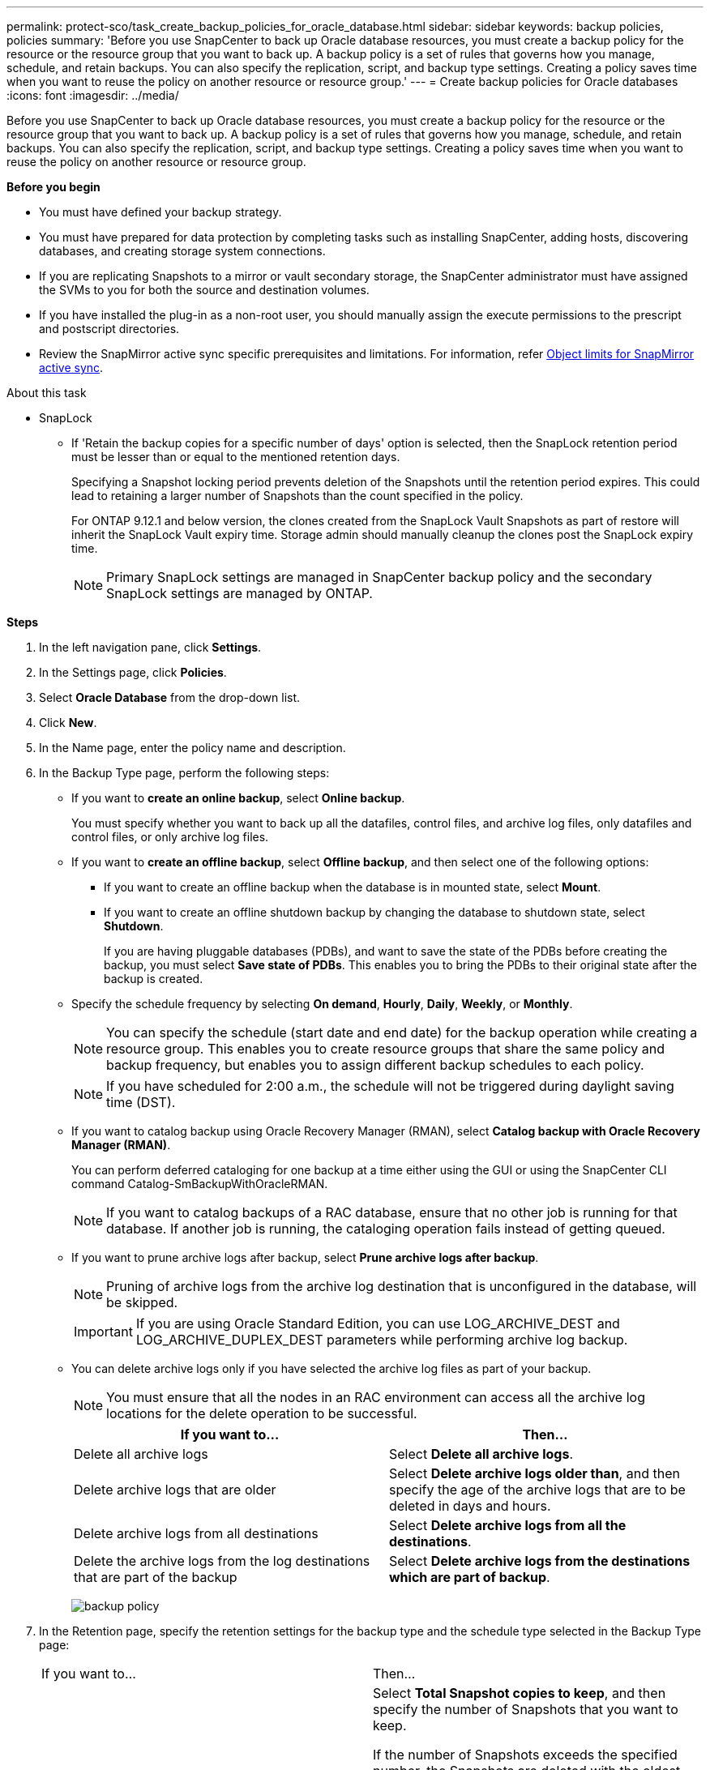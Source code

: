 ---
permalink: protect-sco/task_create_backup_policies_for_oracle_database.html
sidebar: sidebar
keywords: backup policies, policies
summary: 'Before you use SnapCenter to back up Oracle database resources, you must create a backup policy for the resource or the resource group that you want to back up. A backup policy is a set of rules that governs how you manage, schedule, and retain backups. You can also specify the replication, script, and backup type settings. Creating a policy saves time when you want to reuse the policy on another resource or resource group.'
---
= Create backup policies for Oracle databases
:icons: font
:imagesdir: ../media/

[.lead]
Before you use SnapCenter to back up Oracle database resources, you must create a backup policy for the resource or the resource group that you want to back up. A backup policy is a set of rules that governs how you manage, schedule, and retain backups. You can also specify the replication, script, and backup type settings. Creating a policy saves time when you want to reuse the policy on another resource or resource group.

*Before you begin*

* You must have defined your backup strategy.
* You must have prepared for data protection by completing tasks such as installing SnapCenter, adding hosts, discovering databases, and creating storage system connections.
* If you are replicating Snapshots to a mirror or vault secondary storage, the SnapCenter administrator must have assigned the SVMs to you for both the source and destination volumes.
* If you have installed the plug-in as a non-root user, you should manually assign the execute permissions to the prescript and postscript directories.
* Review the SnapMirror active sync specific prerequisites and limitations. For information, refer https://docs.netapp.com/us-en/ontap/smbc/considerations-limits.html#volumes[Object limits for SnapMirror active sync].

.About this task

* SnapLock
** If 'Retain the backup copies for a specific number of days' option is selected, then the SnapLock retention period must be lesser than or equal to the mentioned retention days.
+
Specifying a Snapshot locking period prevents deletion of the Snapshots until the retention period expires. This could lead to retaining a larger number of Snapshots than the count specified in the policy.
+
For ONTAP 9.12.1 and below version, the clones created from the SnapLock Vault Snapshots  as part of restore will inherit the SnapLock Vault expiry time. Storage admin should manually cleanup the clones post the SnapLock expiry time.
+
NOTE: Primary SnapLock settings are managed in SnapCenter backup policy and the secondary
SnapLock settings are managed by ONTAP.

*Steps*

. In the left navigation pane, click *Settings*.
. In the Settings page, click *Policies*.
. Select *Oracle Database* from the drop-down list.
. Click *New*.
. In the Name page, enter the policy name and description.
. In the Backup Type page, perform the following steps:
 ** If you want to *create an online backup*, select *Online backup*.
+
You must specify whether you want to back up all the datafiles, control files, and archive log files, only datafiles and control files, or only archive log files.

 ** If you want to *create an offline backup*, select *Offline backup*, and then select one of the following options:
  *** If you want to create an offline backup when the database is in mounted state, select *Mount*.
  *** If you want to create an offline shutdown backup by changing the database to shutdown state, select *Shutdown*.
+
If you are having pluggable databases (PDBs), and want to save the state of the PDBs before creating the backup, you must select *Save state of PDBs*. This enables you to bring the PDBs to their original state after the backup is created.
 ** Specify the schedule frequency by selecting *On demand*, *Hourly*, *Daily*, *Weekly*, or *Monthly*.
+
NOTE: You can specify the schedule (start date and end date) for the backup operation while creating a resource group. This enables you to create resource groups that share the same policy and backup frequency, but enables you to assign different backup schedules to each policy.
+
NOTE: If you have scheduled for 2:00 a.m., the schedule will not be triggered during daylight saving time (DST).

 ** If you want to catalog backup using Oracle Recovery Manager (RMAN), select *Catalog backup with Oracle Recovery Manager (RMAN)*.
+
You can perform deferred cataloging for one backup at a time either using the GUI or using the SnapCenter CLI command Catalog-SmBackupWithOracleRMAN.
+
NOTE: If you want to catalog backups of a RAC database, ensure that no other job is running for that database. If another job is running, the cataloging operation fails instead of getting queued.

 ** If you want to prune archive logs after backup, select *Prune archive logs after backup*.
+
NOTE: Pruning of archive logs from the archive log destination that is unconfigured in the database, will be skipped.
+
IMPORTANT: If you are using Oracle Standard Edition, you can use LOG_ARCHIVE_DEST and LOG_ARCHIVE_DUPLEX_DEST parameters while performing archive log backup.

 ** You can delete archive logs only if you have selected the archive log files as part of your backup.
+
NOTE: You must ensure that all the nodes in an RAC environment can access all the archive log locations for the delete operation to be successful.
+

|===
| If you want to... | Then...

a|
Delete all archive logs
a|
Select *Delete all archive logs*.
a|
Delete archive logs that are older
a|
Select *Delete archive logs older than*, and then specify the age of the archive logs that are to be deleted in days and hours.
a|
Delete archive logs from all destinations
a|
Select *Delete archive logs from all the destinations*.
a|
Delete the archive logs from the log destinations that are part of the backup
a|
Select *Delete archive logs from the destinations which are part of backup*.
|===
image:../media/sco_backuppolicy_prunning.gif[backup policy]

. In the Retention page, specify the retention settings for the backup type and the schedule type selected in the Backup Type page:
+
|===
| If you want to...| Then...
a|
Keep a certain number of Snapshots 
a|
Select *Total Snapshot copies to keep*, and then specify the number of Snapshots that you want to keep.

If the number of Snapshots exceeds the specified number, the Snapshots are deleted with the oldest copies deleted first.

NOTE: The maximum retention value is 1018 for resources on ONTAP 9.4 or later, and 254 for resources on ONTAP 9.3 or earlier. Backups will fail if retention is set to a value higher than what the underlying ONTAP version supports.

IMPORTANT: You must set the retention count to 2 or higher if you plan to enable SnapVault replication. If you set the retention count to 1, the retention operation might fail because the first Snapshot is the reference Snapshot for the SnapVault relationship until a newer Snapshot is replicated to the target.

a|
Keep the Snapshots for a certain number of days
a|
Select *Keep Snapshot copies for*, and then specify the number of days for which you want to keep the Snapshots before deleting them.
a|
Snapshot locking period
a|
Select Snapshot copy locking period, and select days, months, or years.

SnapLock retention period should be less than 100 years.
|===
+
NOTE:  You can retain archive log backups only if you have selected the archive log files as part of your backup.

. In the Replication page, specify the replication settings:
+
|===
| For this field... | Do this...

a|
Update SnapMirror after creating a local Snapshot 
a|
Select this field to create mirror copies of the backup sets on another volume (SnapMirror replication).

This option should be enabled for SnapMirror active sync.

During secondary replication, the SnapLock expiry time loads the primary SnapLock expiry time. 

Clicking the *Refresh* button in the Topology page refreshes the secondary and primary SnapLock expiry time that are retrieved from ONTAP.
a|
Update SnapVault after creating a local Snapshot 
a|
Select this option to perform disk-to-disk backup replication (SnapVault backups).

When SnapLock is configured only on the secondary from ONTAP known as SnapLock Vault, clicking the *Refresh* button in the Topology page refreshes the locking period on the secondary that is retrieved from ONTAP.

For more information on SnapLock Vault see https://docs.netapp.com/us-en/ontap/snaplock/commit-snapshot-copies-worm-concept.html[Commit Snapshot copies to WORM on a vault destination]

See link:../protect-sco/task_view_oracle_databse_backups_and_clones_in_the_topology_page.html[View Oracle database backups and clones in the Topology page].
a|
Secondary policy label
a|
Select a Snapshot label.

Depending on the Snapshot label that you select, ONTAP applies the secondary Snapshot retention policy that matches the label.

NOTE: If you have selected *Update SnapMirror after creating a local Snapshot copy*, you can optionally specify the secondary policy label. However, if you have selected *Update SnapVault after creating a local Snapshot copy*, you should specify the secondary policy label.

a|
Error retry count
a|
Enter the maximum number of replication attempts that can be allowed before the operation stops.
|===
+
NOTE: You should configure SnapMirror retention policy in ONTAP for the secondary storage to avoid reaching the maximum limit of Snapshots on the secondary storage.

. In the Script page, enter the path and the arguments of the prescript or postscript that you want to run before or after the backup operation, respectively.
+
You must store the prescripts and postscripts either in _/var/opt/snapcenter/spl/scripts_ or in any folder inside this path. By default, the _/var/opt/snapcenter/spl/scripts_ path is populated. If you have created any folders inside this path to store the scripts, you must specify those folders in the path.
+
You can also specify the script timeout value. The default value is 60 seconds.
+
SnapCenter allows you to use the predefined environment variables when you execute the prescript and postscript. link:../protect-sco/predefined-environment-variables-prescript-postscript-backup.html[Learn more^]

. In the Verification page, perform the following steps:
 .. Select the backup schedule for which you want to perform the verification operation.
 .. In the Verification script commands section, enter the path and the arguments of the prescript or postscript that you want to run before or after the verification operation, respectively.
+
You must store the prescripts and postscripts either in _/var/opt/snapcenter/spl/scripts_ or in any folder inside this path. By default, the _/var/opt/snapcenter/spl/scripts_ path is populated. If you have created any folders inside this path to store the scripts, you must specify those folders in the path.
+
You can also specify the script timeout value. The default value is 60 seconds.
. Review the summary, and then click *Finish*.
